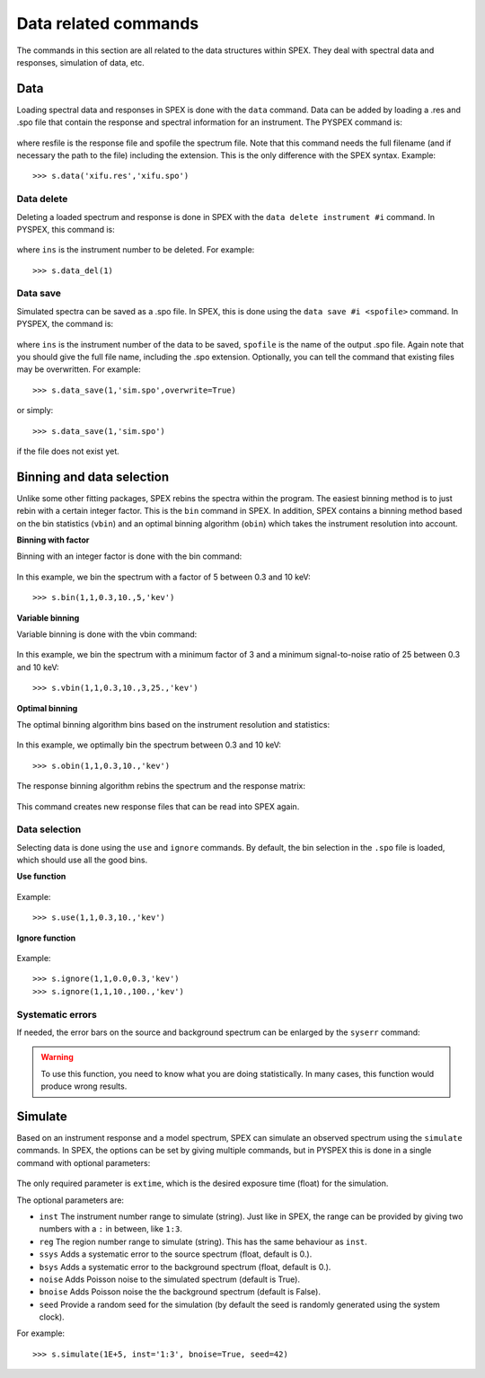 Data related commands
---------------------

The commands in this section are all related to the data structures within SPEX. They deal with
spectral data and responses, simulation of data, etc.

Data
^^^^

Loading spectral data and responses in SPEX is done with the ``data`` command. Data can be added
by loading a .res and .spo file that contain the response and spectral information for an
instrument. The PYSPEX command is:

  .. automethod:: pyspex.spex.Session.data

where resfile is the response file and spofile the spectrum file. Note that this command needs
the full filename (and if necessary the path to the file) including the extension. This
is the only difference with the SPEX syntax. Example::

    >>> s.data('xifu.res','xifu.spo')

Data delete
"""""""""""
Deleting a loaded spectrum and response is done in SPEX with the ``data delete instrument #i``
command. In PYSPEX, this command is:

  .. automethod:: pyspex.spex.Session.data_del

where ``ins`` is the instrument number to be deleted. For example::

    >>> s.data_del(1)

Data save
"""""""""
Simulated spectra can be saved as a .spo file. In SPEX, this is done using the
``data save #i <spofile>`` command. In PYSPEX, the command is:

  .. automethod:: pyspex.spex.Session.data_save

where ``ins`` is the instrument number of the data to be saved, ``spofile`` is the name of
the output .spo file. Again note that you should give the full file name, including the .spo
extension. Optionally, you can tell the command that existing files may be overwritten.
For example::

    >>> s.data_save(1,'sim.spo',overwrite=True)

or simply::

    >>> s.data_save(1,'sim.spo')

if the file does not exist yet.

Binning and data selection
^^^^^^^^^^^^^^^^^^^^^^^^^^

Unlike some other fitting packages, SPEX rebins the spectra within the program. The easiest binning
method is to just rebin with a certain integer factor. This is the ``bin`` command in SPEX. In
addition, SPEX contains a binning method based on the bin statistics (``vbin``) and an optimal
binning algorithm (``obin``) which takes the instrument resolution into account.

**Binning with factor**

Binning with an integer factor is done with the bin command:

  .. automethod:: pyspex.spex.Session.bin

In this example, we bin the spectrum with a factor of 5 between 0.3 and 10 keV::

    >>> s.bin(1,1,0.3,10.,5,'kev')

**Variable binning**

Variable binning is done with the vbin command:

  .. automethod:: pyspex.spex.Session.vbin

In this example, we bin the spectrum with a minimum factor of 3 and a minimum signal-to-noise
ratio of 25 between 0.3 and 10 keV::

    >>> s.vbin(1,1,0.3,10.,3,25.,'kev')

**Optimal binning**

The optimal binning algorithm bins based on the instrument resolution and statistics:

  .. automethod:: pyspex.spex.Session.obin

In this example, we optimally bin the spectrum between 0.3 and 10 keV::

    >>> s.obin(1,1,0.3,10.,'kev')

The response binning algorithm rebins the spectrum and the response matrix:

  .. automethod:: pyspex.spex.Session.rbin

This command creates new response files that can be read into SPEX again.

Data selection
""""""""""""""

Selecting data is done using the ``use`` and ``ignore`` commands. By default, the bin selection
in the ``.spo`` file is loaded, which should use all the good bins.

**Use function**

  .. automethod:: pyspex.spex.Session.use

Example::

    >>> s.use(1,1,0.3,10.,'kev')

**Ignore function**

  .. automethod:: pyspex.spex.Session.ignore

Example::

    >>> s.ignore(1,1,0.0,0.3,'kev')
    >>> s.ignore(1,1,10.,100.,'kev')

Systematic errors
"""""""""""""""""

If needed, the error bars on the source and background spectrum can be enlarged by the ``syserr``
command:

  .. automethod:: pyspex.spex.Session.syserr

.. warning::

    To use this function, you need to know what you are doing statistically. In many cases, this
    function would produce wrong results.

Simulate
^^^^^^^^

Based on an instrument response and a model spectrum, SPEX can simulate an observed spectrum
using the ``simulate`` commands. In SPEX, the options can be set by giving multiple commands,
but in PYSPEX this is done in a single command with optional parameters:

  .. automethod:: pyspex.spex.Session.simulate

The only required parameter is ``extime``, which is the desired exposure time (float) for the simulation.

The optional parameters are:

* ``inst`` The instrument number range to simulate (string). Just like in SPEX, the range can
  be provided by giving two numbers with a ``:`` in between, like ``1:3``.
* ``reg`` The region number range to simulate (string). This has the same behaviour as ``inst``.
* ``ssys`` Adds a systematic error to the source spectrum (float, default is 0.).
* ``bsys`` Adds a systematic error to the background spectrum (float, default is 0.).
* ``noise`` Adds Poisson noise to the simulated spectrum (default is True).
* ``bnoise`` Adds Poisson noise the the background spectrum (default is False).
* ``seed`` Provide a random seed for the simulation (by default the seed is randomly generated
  using the system clock).

For example::

    >>> s.simulate(1E+5, inst='1:3', bnoise=True, seed=42)

